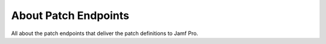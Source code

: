 About Patch Endpoints
=====================

All about the patch endpoints that deliver the patch definitions to Jamf Pro.
